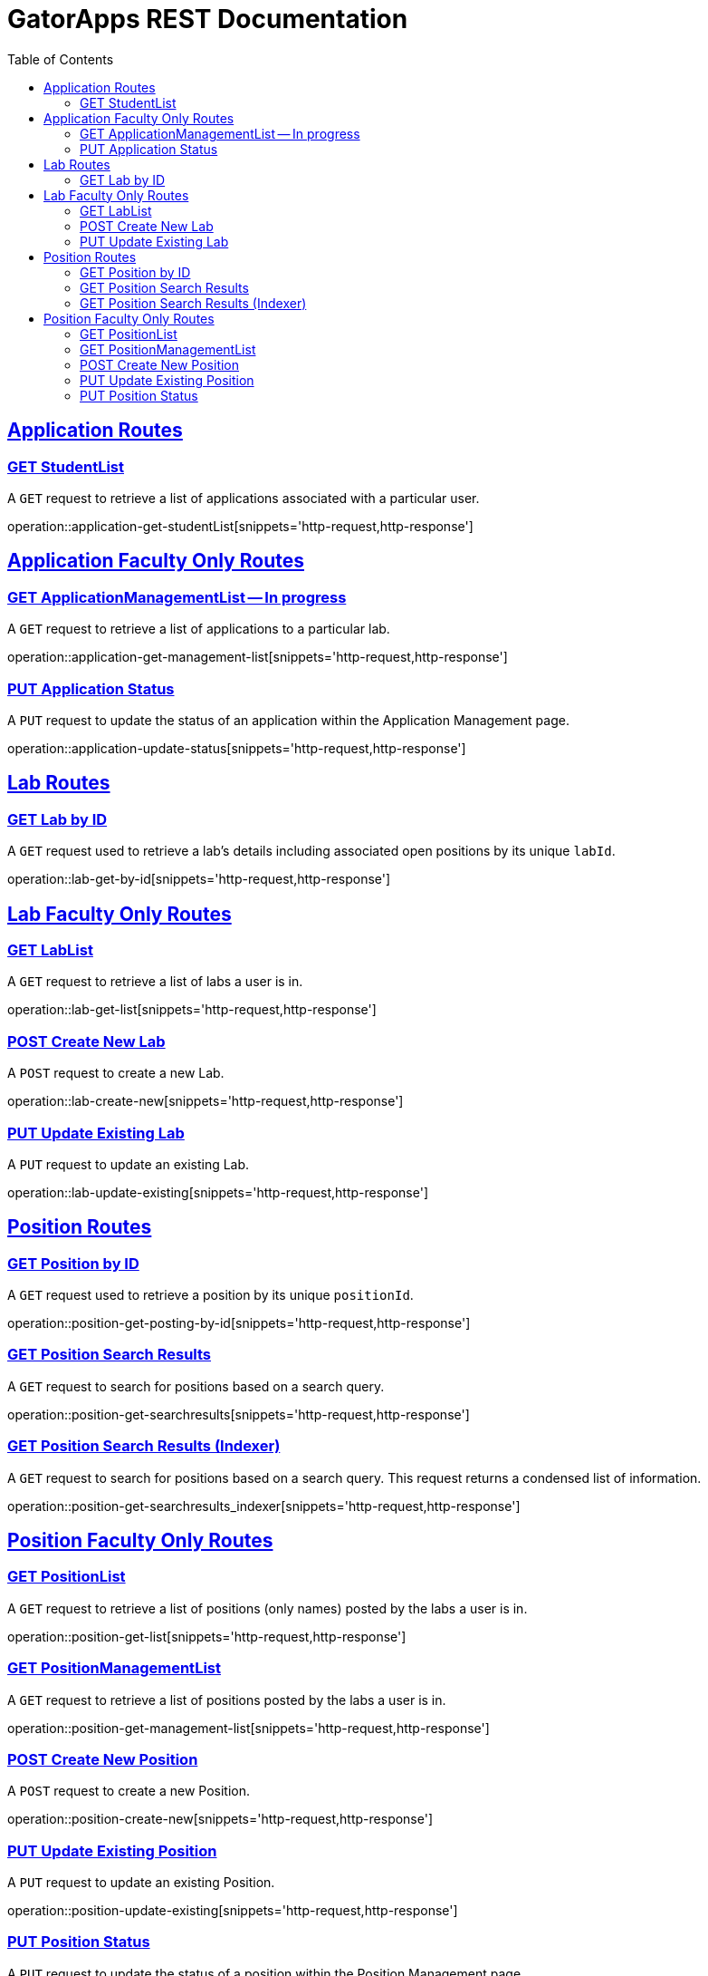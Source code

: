 = GatorApps REST Documentation
:doctype: book
:icons: font
:source-highlighter: highlight.js
:toc: left
:toclevels: 2
:sectlinks:
:stylesheet: ./asciidoctor-default-stylesheet.css


== Application Routes

[[index-get-application-student-list]]
=== GET StudentList
A `GET` request to retrieve a list of applications associated with a particular user.

operation::application-get-studentList[snippets='http-request,http-response']

== Application Faculty Only Routes

[[index-get-application-management-list]]
=== GET ApplicationManagementList -- In progress
A `GET` request to retrieve a list of applications to a particular lab.

operation::application-get-management-list[snippets='http-request,http-response']

[[index-update-application-status]]
=== PUT Application Status
A `PUT` request to update the status of an application within the Application Management page.

operation::application-update-status[snippets='http-request,http-response']


== Lab Routes

[[index-get-lab-by-id]]
=== GET Lab by ID
A `GET` request used to retrieve a lab's details including associated open positions by its unique `labId`.

operation::lab-get-by-id[snippets='http-request,http-response']

== Lab Faculty Only Routes

[[index-get-lab-list]]
=== GET LabList
A `GET` request to retrieve a list of labs a user is in.

operation::lab-get-list[snippets='http-request,http-response']

[[index-post-lab]]
=== POST Create New Lab
A `POST` request to create a new Lab.

operation::lab-create-new[snippets='http-request,http-response']

[[index-update-lab]]
=== PUT Update Existing Lab
A `PUT` request to update an existing Lab.

operation::lab-update-existing[snippets='http-request,http-response']


== Position Routes

[[index-get-position-by-id]]
=== GET Position by ID
A `GET` request used to retrieve a position by its unique `positionId`.

operation::position-get-posting-by-id[snippets='http-request,http-response']


[[index-get-position-searchresults]]
=== GET Position Search Results
A `GET` request to search for positions based on a search query.

operation::position-get-searchresults[snippets='http-request,http-response']


[[index-get-position-searchresults-indexer]]
=== GET Position Search Results (Indexer)
A `GET` request to search for positions based on a search query. This request returns a condensed list of information.

operation::position-get-searchresults_indexer[snippets='http-request,http-response']


== Position Faculty Only Routes

[[index-get-position-list]]
=== GET PositionList
A `GET` request to retrieve a list of positions (only names) posted by the labs a user is in.

operation::position-get-list[snippets='http-request,http-response']

[[index-get-position-management-list]]
=== GET PositionManagementList
A `GET` request to retrieve a list of positions posted by the labs a user is in.

operation::position-get-management-list[snippets='http-request,http-response']

[[index-post-position]]
=== POST Create New Position
A `POST` request to create a new Position.

operation::position-create-new[snippets='http-request,http-response']

[[index-update-position]]
=== PUT Update Existing Position
A `PUT` request to update an existing Position.

operation::position-update-existing[snippets='http-request,http-response']


[[index-update-position-status]]
=== PUT Position Status
A `PUT` request to update the status of a position within the Position Management page.

operation::position-update-status[snippets='http-request,http-response']
